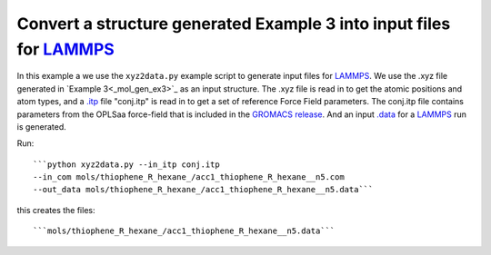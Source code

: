 .. _xyz2data_:


Convert a structure generated Example 3 into input files for `LAMMPS <http://lammps.sandia.gov/>`_
================================================================================================================================================

In this example a we use the ``xyz2data.py`` example script to
generate input files for `LAMMPS <http://lammps.sandia.gov/>`_. We use
the .xyz file generated in `Example 3<_mol_gen_ex3>`_ as an input
structure. The .xyz file is read in to get the atomic positions and
atom types, and a `.itp
<http://www.gromacs.org/Documentation/File_Formats/.itp_File>`_ file
"conj.itp"  is read in to get a set of reference Force Field
parameters. The conj.itp file contains parameters from the OPLSaa
force-field that is included in the `GROMACS release
<http://www.gromacs.org/Downloads>`_.  And an input `.data
<http://lammps.sandia.gov/doc/2001/data_format.html>`_  for a
`LAMMPS <http://lammps.sandia.gov/>`_ run is generated. 


Run::

  ```python xyz2data.py --in_itp conj.itp 
  --in_com mols/thiophene_R_hexane_/acc1_thiophene_R_hexane__n5.com 
  --out_data mols/thiophene_R_hexane_/acc1_thiophene_R_hexane__n5.data```
 

this creates the files::

    ```mols/thiophene_R_hexane_/acc1_thiophene_R_hexane__n5.data```

